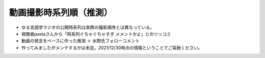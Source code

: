 動画撮影時系列順（推測）
===============================

* ゆる言語学ラジオの公開時系列は実際の撮影順序とは異なっている。
* 視聴者pastaさんから「時系列ぐちゃぐちゃすぎ メメントかよ」とのツッコミ
* 動画の発言をベースに作った推測 ＋ 水野氏フォローコメント
* 作ってみましたがメンテするかは未定。2021/12/30時点の情報ということでご容赦ください。

.. blockdiag::

    blockdiag {
      orientation = portrait;
      第1回 ->
      第2回 ->
      第3回 ->
      第4回 ->
      第5回 ->
      第6回 ->
      第7回 ->
      第8回 ->
      第9回 ->
      第10回 ->
      第11回 ->
      第12回 ->
      第13回 ->
      第14回 ->
      第15回 ->
      第16回 ->
      第17回 ->
      第18回;
      
      group {
        orientation = portrait
        第1回 ->
        1【言語学って何？】 ->
        2【言語がたくさんある理由】 ->
        3【ぷぢぃぱらのぷぴちょ】 ->
        4【部首】 ->
        5【英語は荒野行動！？】 ->
        6【名字】 ->
        7【雑談】;
      }
      group {
        orientation = portrait
        第2回 ->
        8【カタルシス英文法_時制1】 ->
        9【カタルシス英文法_時制2】 ->
        10【「象は鼻が長い」の謎1】 ->
        11【「象は鼻が長い」の謎2】 ->
        12【春とバネ、多義語】 ->
        14【「る・らる」】 ->
        15【後ろ省略多義語の世界】 ->
        13【雑談長尺回】 ;
      }
      group {
        orientation = portrait
        第3回 ->
        16【ソシュール知ったかぶり講座1】 ->
        17【ソシュール知ったかぶり講座2】 ->
        18【ソシュール知ったかぶり講座3】 ->
        20【辞書物語1】 ->
        21【辞書物語2】 ->
        23【カタルシス英文法_助動詞_前半】 ->
        24【カタルシス英文法_助動詞_後半】 ->
        19【酔っぱらい雑談回】 ->
        22【雑談コメント返し】;
      }
      group {
        orientation = portrait
        第4回 ->
        26【語源辞典ぜんぶ読む】 ->
        31【カタルシス英文法_仮定法1】 ->
        32【カタルシス英文法_仮定法2】 ->
        29【酔っぱらい雑談回】 ;
      }
      group {
        orientation = portrait
        第5回 ->
        27【音象徴1】 ->
        28【音象徴2】 ->
        30【長尺雑談回】 ->
        33【うんちくしりとりパンクラチオン】;
      }
      group {
        orientation = portrait
        第6回 ->
        25【方言グランプリ予告とアカデミズムの二次創作】;
      }
      group {
        orientation = portrait
        第7回 ->
        34【ピダハン前編】 ->
        35【ピダハン後編】 ->
        37【助数詞1】 ->
        38【助数詞2】 ->
        39【助数詞3】 ->
        40【助数詞4】 ->
        41【振り返り雑談回】 ;
      }

      group {
        orientation = portrait
        第8回 ->
        36【ミーム提案委員会】 ->
        42【雑談コメント返し】 ->
        43【カタルシス英文法_文型1】 ->
        44【カタルシス英文法_文型2】 ->
        45【何こいつキモナイト】 ->
        52【雑談回】 ;
      }
      group {
        orientation = portrait
        第9回 ->
        46【数の発明1】 ->
        47【数の発明2】 ->
        48【数の発明3】 ->
        3万人記念ライブ【オレたちのベスト方言グランプリ】 ->
        サポータ特典【難読漢字を水野がひたすら書く】;
      }
      group {
        orientation = portrait
        第10回 ->
        50【オックスフォード英語大辞典1】 ->
        51【オックスフォード英語大辞典2】 ->
        53【うんちくエウレーカクイズ】 ->
        68【OEDおもしろ単語1】 ->
        69【OEDおもしろ単語2】 ->
        70【OEDおもしろ単語3】 ->
        83【無限語源トーク1】 ->
        84【無限語源トーク2】 ;
      }
      group {
        orientation = portrait
        第11回 ->
        49【書店コラボ告知】 ->
        54【サピア1】 ->
        55【サピア2】 ->
        56【サピア3】 ->
        57【サピア4】 ->
        58【雑談回】 ->
        59【雑談コメント返し】 ;
      }
      group {
        orientation = portrait
        第12回 ->
        60【英米人名1】 ->
        61【英米人名2】 ->
        63【ゆるコンピュータ科学ラジオ1】 ->
        64【ゆるコンピュータ科学ラジオ2】 ->
        65【ゆるコンピュータ科学ラジオ3】 ->  
        66【ゆるコンピュータ科学ラジオ4】 ->
        71【ミーム提案委員会2】 ;
      }
      group {
        orientation = portrait
        第13回 ->
        72【奴隷合宿】 ->
        73【サポーターコミュニティ】 ->
        85【雑談回】 ->
        公開前【キショ奇書自慢選手権】;
      }
      group {
        orientation = portrait
        第14回 ->
        67【今年の新語予想】 ->
        74【第二言語習得論1】 ->
        75【第二言語習得論2】 ->
        76【第二言語習得論3】 ->
        77【第二言語習得論4】 ->
        78【第二言語習得論5】 ->
        80【福田先生雑談回1】 ->
        81【福田先生雑談回2】 ;
      }
      group {
        orientation = portrait
        第15回 ->
        62【文教堂フェア行ってきた】 ->
        公開前【エウレーカ1】 ->
        公開前【エウレーカ2】 ->
        公開前【エウレーカ3】 ->
        公開前【「た」1】 ->
        公開前【「た」2】 ->
        公開前【「た」3】 ->
        公開前【「た」4】 ->
        公開前【「た」5】 ;
      }
      group {
        orientation = portrait
        第16回 ->
        82【投票お願い】 ;
      }
      group {
        orientation = portrait
        第17回 ->
        79【忘年会ライブ告知】 ->
        サポータ特典【公開収録】 ;
      }
      group {
        orientation = portrait
        第18回 ->
        忘年会ライブ【流行語大賞決定】 ;
      }
    }

